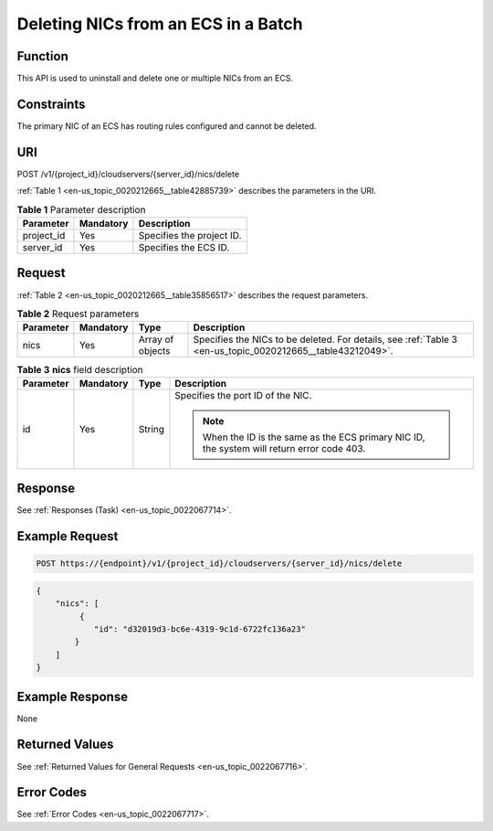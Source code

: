 .. _en-us_topic_0020212665:

Deleting NICs from an ECS in a Batch
====================================

Function
--------

This API is used to uninstall and delete one or multiple NICs from an ECS.

Constraints
-----------

The primary NIC of an ECS has routing rules configured and cannot be deleted.

URI
---

POST /v1/{project_id}/cloudservers/{server_id}/nics/delete

:ref:`Table 1 <en-us_topic_0020212665__table42885739>` describes the parameters in the URI.

.. _en-us_topic_0020212665__table42885739:

.. table:: **Table 1** Parameter description

   ========== ========= =========================
   Parameter  Mandatory Description
   ========== ========= =========================
   project_id Yes       Specifies the project ID.
   server_id  Yes       Specifies the ECS ID.
   ========== ========= =========================

Request
-------

:ref:`Table 2 <en-us_topic_0020212665__table35856517>` describes the request parameters.

.. _en-us_topic_0020212665__table35856517:

.. table:: **Table 2** Request parameters

   +-----------+-----------+------------------+------------------------------------------------------------------------------------------------------------+
   | Parameter | Mandatory | Type             | Description                                                                                                |
   +===========+===========+==================+============================================================================================================+
   | nics      | Yes       | Array of objects | Specifies the NICs to be deleted. For details, see :ref:`Table 3 <en-us_topic_0020212665__table43212049>`. |
   +-----------+-----------+------------------+------------------------------------------------------------------------------------------------------------+

.. _en-us_topic_0020212665__table43212049:

.. table:: **Table 3** **nics** field description

   +-----------------+-----------------+-----------------+----------------------------------------------------------------------------------------------+
   | Parameter       | Mandatory       | Type            | Description                                                                                  |
   +=================+=================+=================+==============================================================================================+
   | id              | Yes             | String          | Specifies the port ID of the NIC.                                                            |
   |                 |                 |                 |                                                                                              |
   |                 |                 |                 | .. note::                                                                                    |
   |                 |                 |                 |                                                                                              |
   |                 |                 |                 |    When the ID is the same as the ECS primary NIC ID, the system will return error code 403. |
   +-----------------+-----------------+-----------------+----------------------------------------------------------------------------------------------+

Response
--------

See :ref:`Responses (Task) <en-us_topic_0022067714>`.

Example Request
---------------

.. code-block::

   POST https://{endpoint}/v1/{project_id}/cloudservers/{server_id}/nics/delete

.. code-block::

   {
       "nics": [
            {
               "id": "d32019d3-bc6e-4319-9c1d-6722fc136a23"
           }
       ]
   }

Example Response
----------------

None

Returned Values
---------------

See :ref:`Returned Values for General Requests <en-us_topic_0022067716>`.

Error Codes
-----------

See :ref:`Error Codes <en-us_topic_0022067717>`.
